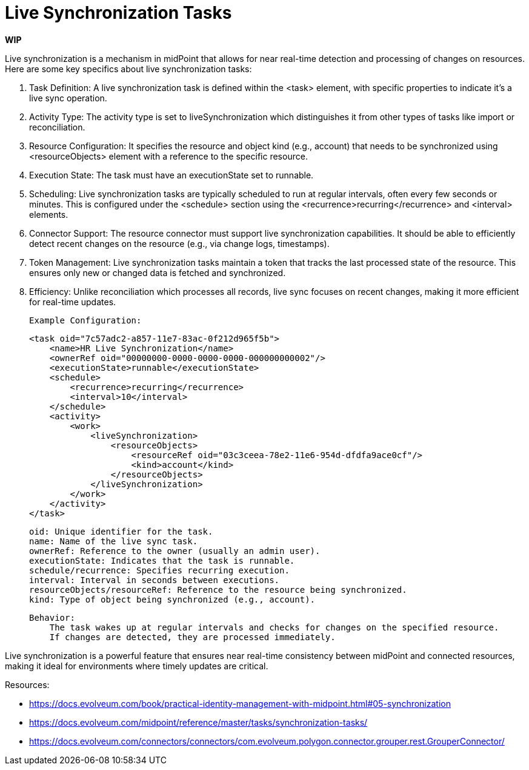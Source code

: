 = Live Synchronization Tasks
:page-nav-title: 'Live Synchronization'
:page-display-order: 1
:page-toc: top
:experimental:
:icons: font

*WIP*
// TODO - polish and rewrite this, it's just a copypasta from our robofriend

Live synchronization is a mechanism in midPoint that allows for near real-time detection and processing of changes on resources. Here are some key specifics about live synchronization tasks:

. Task Definition: A live synchronization task is defined within the <task> element, with specific properties to indicate it's a live sync operation.

. Activity Type: The activity type is set to liveSynchronization which distinguishes it from other types of tasks like import or reconciliation.

. Resource Configuration: It specifies the resource and object kind (e.g., account) that needs to be synchronized using <resourceObjects> element with a reference to the specific resource.

. Execution State: The task must have an executionState set to runnable.

. Scheduling: Live synchronization tasks are typically scheduled to run at regular intervals, often every few seconds or minutes. This is configured under the <schedule> section using the <recurrence>recurring</recurrence> and <interval> elements.

. Connector Support: The resource connector must support live synchronization capabilities. It should be able to efficiently detect recent changes on the resource (e.g., via change logs, timestamps).

. Token Management: Live synchronization tasks maintain a token that tracks the last processed state of the resource. This ensures only new or changed data is fetched and synchronized.

. Efficiency: Unlike reconciliation which processes all records, live sync focuses on recent changes, making it more efficient for real-time updates.

    Example Configuration:

    <task oid="7c57adc2-a857-11e7-83ac-0f212d965f5b">
        <name>HR Live Synchronization</name>
        <ownerRef oid="00000000-0000-0000-0000-000000000002"/>
        <executionState>runnable</executionState>
        <schedule>
            <recurrence>recurring</recurrence>
            <interval>10</interval>
        </schedule>
        <activity>
            <work>
                <liveSynchronization>
                    <resourceObjects>
                        <resourceRef oid="03c3ceea-78e2-11e6-954d-dfdfa9ace0cf"/>
                        <kind>account</kind>
                    </resourceObjects>
                </liveSynchronization>
            </work>
        </activity>
    </task>

        oid: Unique identifier for the task.
        name: Name of the live sync task.
        ownerRef: Reference to the owner (usually an admin user).
        executionState: Indicates that the task is runnable.
        schedule/recurrence: Specifies recurring execution.
        interval: Interval in seconds between executions.
        resourceObjects/resourceRef: Reference to the resource being synchronized.
        kind: Type of object being synchronized (e.g., account).

    Behavior:
        The task wakes up at regular intervals and checks for changes on the specified resource.
        If changes are detected, they are processed immediately.

Live synchronization is a powerful feature that ensures near real-time consistency between midPoint and connected resources, making it ideal for environments where timely updates are critical.

Resources:

** https://docs.evolveum.com/book/practical-identity-management-with-midpoint.html#05-synchronization
** https://docs.evolveum.com/midpoint/reference/master/tasks/synchronization-tasks/
** https://docs.evolveum.com/connectors/connectors/com.evolveum.polygon.connector.grouper.rest.GrouperConnector/
